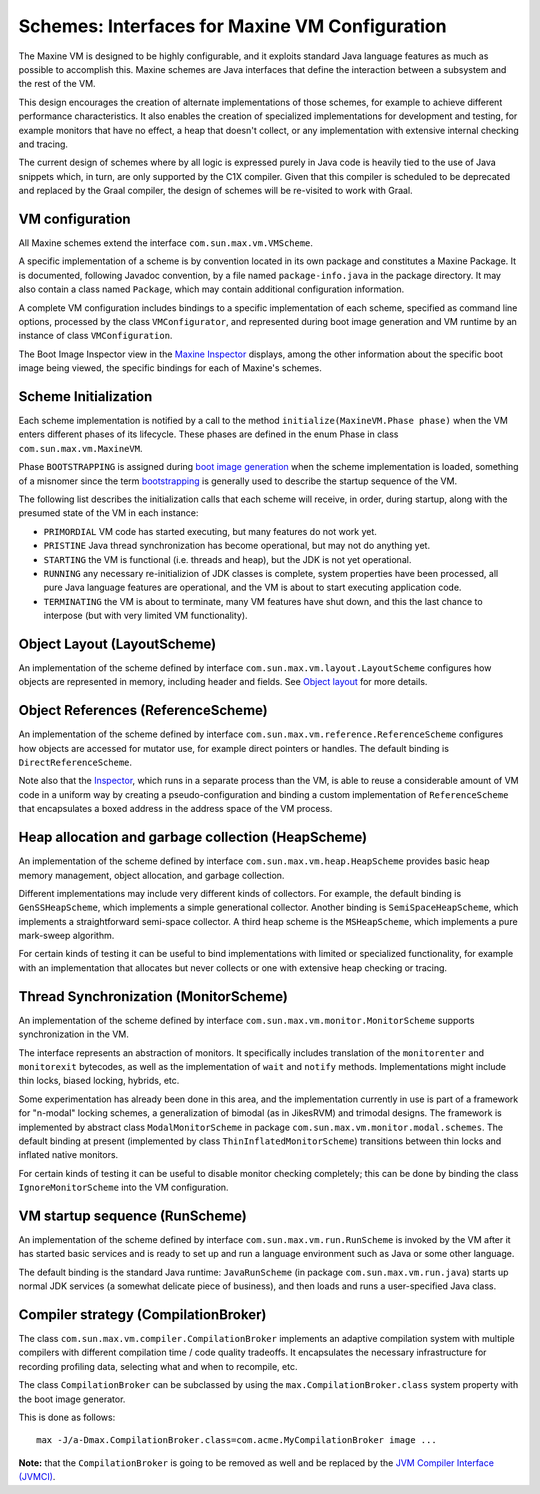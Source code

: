 Schemes: Interfaces for Maxine VM Configuration
===============================================

The Maxine VM is designed to be highly configurable, and it exploits
standard Java language features as much as possible to accomplish
this.
Maxine schemes are Java interfaces that define the interaction between a
subsystem and the rest of the VM.

This design encourages the creation of alternate implementations of
those schemes, for example to achieve different performance
characteristics.
It also enables the creation of specialized implementations for
development and testing, for example monitors that have no effect, a
heap that doesn't collect, or any implementation with extensive internal
checking and tracing.

The current design of schemes where by all logic is expressed purely in
Java code is heavily tied to the use of Java snippets which, in turn,
are only supported by the C1X compiler.
Given that this compiler is scheduled to be deprecated and replaced by
the Graal compiler, the design of schemes will be re-visited to work
with Graal.

VM configuration
----------------

All Maxine schemes extend the interface ``com.sun.max.vm.VMScheme``.

A specific implementation of a scheme is by convention located in its
own package and constitutes a Maxine Package.
It is documented, following Javadoc convention, by a file named
``package-info.java`` in the package directory.
It may also contain a class named ``Package``, which may contain
additional configuration information.

A complete VM configuration includes bindings to a specific
implementation of each scheme, specified as command line options,
processed by the class ``VMConfigurator``, and represented during boot
image generation and VM runtime by an instance of class
``VMConfiguration``.

The Boot Image Inspector view in the `Maxine Inspector <./Inspector>`__
displays, among the other information about the specific boot image
being viewed, the specific bindings for each of Maxine's schemes.

.. image:: images/Inspector-BootImage.jpg

Scheme Initialization
---------------------

Each scheme implementation is notified by a call to the method
``initialize(MaxineVM.Phase phase)`` when the VM enters different phases
of its lifecycle.
These phases are defined in the enum Phase in class
``com.sun.max.vm.MaxineVM``.

Phase ``BOOTSTRAPPING`` is assigned during
`boot image generation <./Boot-Image#boot-image-generation>`__ when the
scheme implementation is loaded, something of a misnomer since the term
`bootstrapping <./Boot-Image>`__ is generally used to describe the startup
sequence of the VM.

The following list describes the initialization calls that each scheme
will receive, in order, during startup, along with the presumed state of
the VM in each instance:

-  ``PRIMORDIAL`` VM code has started executing, but many features do
   not
   work yet.
-  ``PRISTINE`` Java thread synchronization has become operational, but
   may not do anything yet.
-  ``STARTING`` the VM is functional (i.e. threads and heap), but the
   JDK
   is not yet operational.
-  ``RUNNING`` any necessary re-initializion of JDK classes is complete,
   system properties have been processed, all pure Java language
   features are operational, and the VM is about to start executing
   application code.
-  ``TERMINATING`` the VM is about to terminate, many VM features have
   shut down, and this the last chance to interpose (but with very
   limited VM functionality).

Object Layout (LayoutScheme)
----------------------------

An implementation of the scheme defined by interface
``com.sun.max.vm.layout.LayoutScheme`` configures how objects are
represented in memory, including header and fields.
See `Object layout <./Objects#object-layout>`__ for more details.

Object References (ReferenceScheme)
-----------------------------------

An implementation of the scheme defined by interface
``com.sun.max.vm.reference.ReferenceScheme`` configures how objects are
accessed for mutator use, for example direct pointers or handles.
The default binding is ``DirectReferenceScheme``.

Note also that the `Inspector <./Inspector>`__, which runs in a separate
process than the VM, is able to reuse a considerable amount of VM code
in a uniform way by creating a pseudo-configuration and binding a custom
implementation of ``ReferenceScheme`` that encapsulates a boxed address in
the address space of the VM process.

Heap allocation and garbage collection (HeapScheme)
---------------------------------------------------

An implementation of the scheme defined by interface
``com.sun.max.vm.heap.HeapScheme`` provides basic heap memory management,
object allocation, and garbage collection.

Different implementations may include very different kinds of
collectors.
For example, the default binding is ``GenSSHeapScheme``, which implements
a simple generational collector.
Another binding is ``SemiSpaceHeapScheme``, which implements a
straightforward semi-space collector.
A third heap scheme is the ``MSHeapScheme``, which implements a pure
mark-sweep algorithm.

For certain kinds of testing it can be useful to bind implementations
with limited or specialized functionality, for example with an
implementation that allocates but never collects or one with extensive
heap checking or tracing.

Thread Synchronization (MonitorScheme)
--------------------------------------

An implementation of the scheme defined by interface
``com.sun.max.vm.monitor.MonitorScheme`` supports synchronization in the
VM.

The interface represents an abstraction of monitors.
It specifically includes translation of the ``monitorenter`` and
``monitorexit`` bytecodes, as well as the implementation of ``wait`` and
``notify`` methods.
Implementations might include thin locks, biased locking, hybrids, etc.

Some experimentation has already been done in this area, and the
implementation currently in use is part of a framework for "n-modal"
locking schemes, a generalization of bimodal (as in JikesRVM) and
trimodal designs.
The framework is implemented by abstract class ``ModalMonitorScheme`` in
package ``com.sun.max.vm.monitor.modal.schemes``.
The default binding at present (implemented by class
``ThinInflatedMonitorScheme``) transitions between thin locks and inflated
native monitors.

For certain kinds of testing it can be useful to disable monitor
checking completely; this can be done by binding the class
``IgnoreMonitorScheme`` into the VM configuration.

VM startup sequence (RunScheme)
-------------------------------

An implementation of the scheme defined by interface
``com.sun.max.vm.run.RunScheme`` is invoked by the VM after it has started
basic services and is ready to set up and run a language environment
such as Java or some other language.

The default binding is the standard Java runtime: ``JavaRunScheme`` (in
package ``com.sun.max.vm.run.java``) starts up normal JDK services (a
somewhat delicate piece of business), and then loads and runs a
user-specified Java class.

Compiler strategy (CompilationBroker)
-------------------------------------

The class ``com.sun.max.vm.compiler.CompilationBroker`` implements an
adaptive compilation system with multiple compilers with different
compilation time / code quality tradeoffs.
It encapsulates the necessary infrastructure for recording profiling
data, selecting what and when to recompile, etc.

The class ``CompilationBroker`` can be subclassed by using the
``max.CompilationBroker.class`` system property with the boot image
generator.

This is done as follows:

::

    max -J/a-Dmax.CompilationBroker.class=com.acme.MyCompilationBroker image ...

**Note:** that the ``CompilationBroker`` is going to be removed as well
and be replaced by
the `JVM Compiler Interface (JVMCI) <http://openjdk.java.net/jeps/243>`__.
